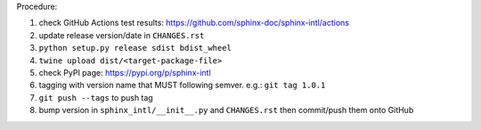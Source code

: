 .. release procedure

Procedure:

1. check GitHub Actions test results: https://github.com/sphinx-doc/sphinx-intl/actions
2. update release version/date in ``CHANGES.rst``
3. ``python setup.py release sdist bdist_wheel``
4. ``twine upload dist/<target-package-file>``
5. check PyPI page: https://pypi.org/p/sphinx-intl
6. tagging with version name that MUST following semver. e.g.: ``git tag 1.0.1``
7. ``git push --tags`` to push tag
8. bump version in ``sphinx_intl/__init__.py`` and ``CHANGES.rst`` then commit/push
   them onto GitHub
